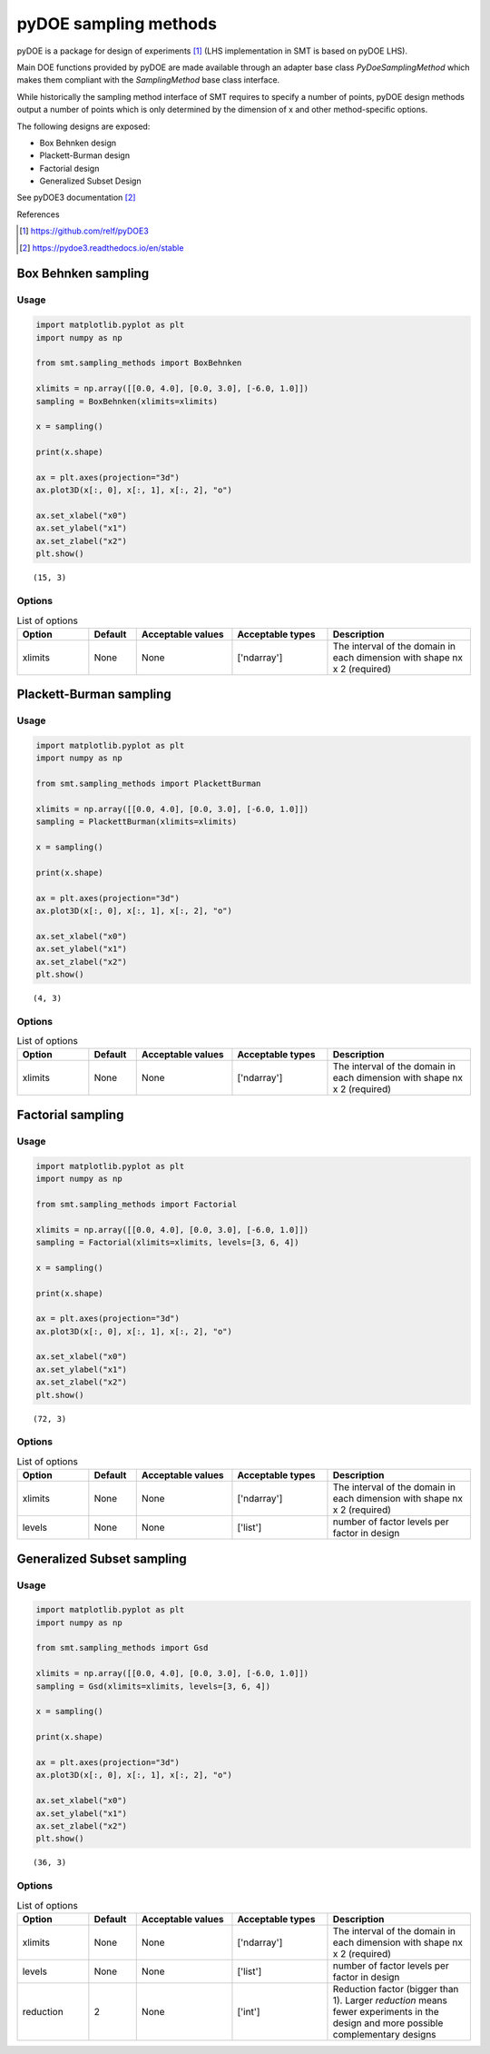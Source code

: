 pyDOE sampling methods
======================

pyDOE is a package for design of experiments [1]_ (LHS implementation in SMT is based on pyDOE LHS). 

Main DOE functions provided by pyDOE are made available through an adapter base 
class `PyDoeSamplingMethod` which makes them compliant with the `SamplingMethod` base class interface.

While historically the sampling method interface of SMT requires to specify a number of points, pyDOE design
methods output a number of points which is only determined by the dimension of x and other method-specific options.

The following designs are exposed:

* Box Behnken design
* Plackett-Burman design
* Factorial design
* Generalized Subset Design

See pyDOE3 documentation [2]_

References

.. [1] https://github.com/relf/pyDOE3 

.. [2] https://pydoe3.readthedocs.io/en/stable 


Box Behnken sampling
--------------------

Usage
^^^^^

.. code-block:: python

  import matplotlib.pyplot as plt
  import numpy as np
  
  from smt.sampling_methods import BoxBehnken
  
  xlimits = np.array([[0.0, 4.0], [0.0, 3.0], [-6.0, 1.0]])
  sampling = BoxBehnken(xlimits=xlimits)
  
  x = sampling()
  
  print(x.shape)
  
  ax = plt.axes(projection="3d")
  ax.plot3D(x[:, 0], x[:, 1], x[:, 2], "o")
  
  ax.set_xlabel("x0")
  ax.set_ylabel("x1")
  ax.set_zlabel("x2")
  plt.show()
  
::

  (15, 3)
  
.. figure:: pydoe_Test_run_box_behnken.png
  :scale: 80 %
  :align: center

Options
^^^^^^^

.. list-table:: List of options
  :header-rows: 1
  :widths: 15, 10, 20, 20, 30
  :stub-columns: 0

  *  -  Option
     -  Default
     -  Acceptable values
     -  Acceptable types
     -  Description
  *  -  xlimits
     -  None
     -  None
     -  ['ndarray']
     -  The interval of the domain in each dimension with shape nx x 2 (required)


Plackett-Burman sampling
------------------------

Usage
^^^^^

.. code-block:: python

  import matplotlib.pyplot as plt
  import numpy as np
  
  from smt.sampling_methods import PlackettBurman
  
  xlimits = np.array([[0.0, 4.0], [0.0, 3.0], [-6.0, 1.0]])
  sampling = PlackettBurman(xlimits=xlimits)
  
  x = sampling()
  
  print(x.shape)
  
  ax = plt.axes(projection="3d")
  ax.plot3D(x[:, 0], x[:, 1], x[:, 2], "o")
  
  ax.set_xlabel("x0")
  ax.set_ylabel("x1")
  ax.set_zlabel("x2")
  plt.show()
  
::

  (4, 3)
  
.. figure:: pydoe_Test_run_plackett_burman.png
  :scale: 80 %
  :align: center

Options
^^^^^^^

.. list-table:: List of options
  :header-rows: 1
  :widths: 15, 10, 20, 20, 30
  :stub-columns: 0

  *  -  Option
     -  Default
     -  Acceptable values
     -  Acceptable types
     -  Description
  *  -  xlimits
     -  None
     -  None
     -  ['ndarray']
     -  The interval of the domain in each dimension with shape nx x 2 (required)


Factorial sampling
------------------

Usage
^^^^^

.. code-block:: python

  import matplotlib.pyplot as plt
  import numpy as np
  
  from smt.sampling_methods import Factorial
  
  xlimits = np.array([[0.0, 4.0], [0.0, 3.0], [-6.0, 1.0]])
  sampling = Factorial(xlimits=xlimits, levels=[3, 6, 4])
  
  x = sampling()
  
  print(x.shape)
  
  ax = plt.axes(projection="3d")
  ax.plot3D(x[:, 0], x[:, 1], x[:, 2], "o")
  
  ax.set_xlabel("x0")
  ax.set_ylabel("x1")
  ax.set_zlabel("x2")
  plt.show()
  
::

  (72, 3)
  
.. figure:: pydoe_Test_run_factorial.png
  :scale: 80 %
  :align: center

Options
^^^^^^^

.. list-table:: List of options
  :header-rows: 1
  :widths: 15, 10, 20, 20, 30
  :stub-columns: 0

  *  -  Option
     -  Default
     -  Acceptable values
     -  Acceptable types
     -  Description
  *  -  xlimits
     -  None
     -  None
     -  ['ndarray']
     -  The interval of the domain in each dimension with shape nx x 2 (required)
  *  -  levels
     -  None
     -  None
     -  ['list']
     -  number of factor levels per factor in design


Generalized Subset sampling
---------------------------

Usage
^^^^^

.. code-block:: python

  import matplotlib.pyplot as plt
  import numpy as np
  
  from smt.sampling_methods import Gsd
  
  xlimits = np.array([[0.0, 4.0], [0.0, 3.0], [-6.0, 1.0]])
  sampling = Gsd(xlimits=xlimits, levels=[3, 6, 4])
  
  x = sampling()
  
  print(x.shape)
  
  ax = plt.axes(projection="3d")
  ax.plot3D(x[:, 0], x[:, 1], x[:, 2], "o")
  
  ax.set_xlabel("x0")
  ax.set_ylabel("x1")
  ax.set_zlabel("x2")
  plt.show()
  
::

  (36, 3)
  
.. figure:: pydoe_Test_run_gsd.png
  :scale: 80 %
  :align: center

Options
^^^^^^^

.. list-table:: List of options
  :header-rows: 1
  :widths: 15, 10, 20, 20, 30
  :stub-columns: 0

  *  -  Option
     -  Default
     -  Acceptable values
     -  Acceptable types
     -  Description
  *  -  xlimits
     -  None
     -  None
     -  ['ndarray']
     -  The interval of the domain in each dimension with shape nx x 2 (required)
  *  -  levels
     -  None
     -  None
     -  ['list']
     -  number of factor levels per factor in design
  *  -  reduction
     -  2
     -  None
     -  ['int']
     -  Reduction factor (bigger than 1). Larger `reduction` means fewer experiments                   in the design and more possible complementary designs



